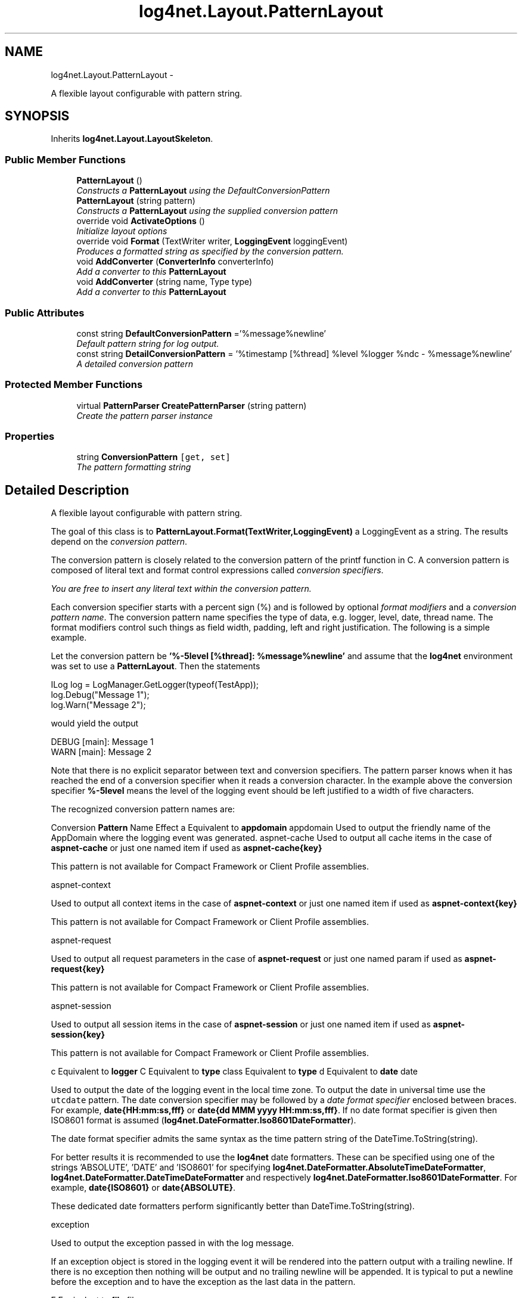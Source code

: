 .TH "log4net.Layout.PatternLayout" 3 "Fri Jul 5 2013" "Version 1.0" "HSA.InfoSys" \" -*- nroff -*-
.ad l
.nh
.SH NAME
log4net.Layout.PatternLayout \- 
.PP
A flexible layout configurable with pattern string\&.  

.SH SYNOPSIS
.br
.PP
.PP
Inherits \fBlog4net\&.Layout\&.LayoutSkeleton\fP\&.
.SS "Public Member Functions"

.in +1c
.ti -1c
.RI "\fBPatternLayout\fP ()"
.br
.RI "\fIConstructs a \fBPatternLayout\fP using the DefaultConversionPattern \fP"
.ti -1c
.RI "\fBPatternLayout\fP (string pattern)"
.br
.RI "\fIConstructs a \fBPatternLayout\fP using the supplied conversion pattern \fP"
.ti -1c
.RI "override void \fBActivateOptions\fP ()"
.br
.RI "\fIInitialize layout options \fP"
.ti -1c
.RI "override void \fBFormat\fP (TextWriter writer, \fBLoggingEvent\fP loggingEvent)"
.br
.RI "\fIProduces a formatted string as specified by the conversion pattern\&. \fP"
.ti -1c
.RI "void \fBAddConverter\fP (\fBConverterInfo\fP converterInfo)"
.br
.RI "\fIAdd a converter to this \fBPatternLayout\fP \fP"
.ti -1c
.RI "void \fBAddConverter\fP (string name, Type type)"
.br
.RI "\fIAdd a converter to this \fBPatternLayout\fP \fP"
.in -1c
.SS "Public Attributes"

.in +1c
.ti -1c
.RI "const string \fBDefaultConversionPattern\fP ='%message%newline'"
.br
.RI "\fIDefault pattern string for log output\&. \fP"
.ti -1c
.RI "const string \fBDetailConversionPattern\fP = '%timestamp [%thread] %level %logger %ndc - %message%newline'"
.br
.RI "\fIA detailed conversion pattern \fP"
.in -1c
.SS "Protected Member Functions"

.in +1c
.ti -1c
.RI "virtual \fBPatternParser\fP \fBCreatePatternParser\fP (string pattern)"
.br
.RI "\fICreate the pattern parser instance \fP"
.in -1c
.SS "Properties"

.in +1c
.ti -1c
.RI "string \fBConversionPattern\fP\fC [get, set]\fP"
.br
.RI "\fIThe pattern formatting string \fP"
.in -1c
.SH "Detailed Description"
.PP 
A flexible layout configurable with pattern string\&. 

The goal of this class is to \fBPatternLayout\&.Format(TextWriter,LoggingEvent)\fP a LoggingEvent as a string\&. The results depend on the \fIconversion pattern\fP\&. 
.PP
The conversion pattern is closely related to the conversion pattern of the printf function in C\&. A conversion pattern is composed of literal text and format control expressions called \fIconversion specifiers\fP\&. 
.PP
\fIYou are free to insert any literal text within the conversion pattern\&.\fP 
.PP
Each conversion specifier starts with a percent sign (%) and is followed by optional \fIformat modifiers\fP and a \fIconversion pattern name\fP\&. The conversion pattern name specifies the type of data, e\&.g\&. logger, level, date, thread name\&. The format modifiers control such things as field width, padding, left and right justification\&. The following is a simple example\&. 
.PP
Let the conversion pattern be \fB'%-5level [%thread]: %message%newline'\fP and assume that the \fBlog4net\fP environment was set to use a \fBPatternLayout\fP\&. Then the statements 
.PP
.PP
.nf
ILog log = LogManager\&.GetLogger(typeof(TestApp));
log\&.Debug("Message 1");
log\&.Warn("Message 2");   
.fi
.PP
 
.PP
would yield the output
.PP
.PP
.nf
DEBUG [main]: Message 1
WARN  [main]: Message 2  
.fi
.PP
 
.PP
Note that there is no explicit separator between text and conversion specifiers\&. The pattern parser knows when it has reached the end of a conversion specifier when it reads a conversion character\&. In the example above the conversion specifier \fB%-5level\fP means the level of the logging event should be left justified to a width of five characters\&. 
.PP
The recognized conversion pattern names are: 
.PP
Conversion \fBPattern\fP Name Effect  a Equivalent to \fBappdomain\fP  appdomain Used to output the friendly name of the AppDomain where the logging event was generated\&.   aspnet-cache Used to output all cache items in the case of \fBaspnet-cache\fP or just one named item if used as \fBaspnet-cache{key}\fP 
.PP
This pattern is not available for Compact Framework or Client Profile assemblies\&. 
.PP
aspnet-context  
.PP
Used to output all context items in the case of \fBaspnet-context\fP or just one named item if used as \fBaspnet-context{key}\fP 
.PP
This pattern is not available for Compact Framework or Client Profile assemblies\&. 
.PP
aspnet-request  
.PP
Used to output all request parameters in the case of \fBaspnet-request\fP or just one named param if used as \fBaspnet-request{key}\fP 
.PP
This pattern is not available for Compact Framework or Client Profile assemblies\&. 
.PP
aspnet-session  
.PP
Used to output all session items in the case of \fBaspnet-session\fP or just one named item if used as \fBaspnet-session{key}\fP 
.PP
This pattern is not available for Compact Framework or Client Profile assemblies\&. 
.PP
c Equivalent to \fBlogger\fP   C Equivalent to \fBtype\fP   class Equivalent to \fBtype\fP   d Equivalent to \fBdate\fP   date  
.PP
Used to output the date of the logging event in the local time zone\&. To output the date in universal time use the \fCutcdate\fP pattern\&. The date conversion specifier may be followed by a \fIdate format specifier\fP enclosed between braces\&. For example, \fBdate{HH:mm:ss,fff}\fP or \fBdate{dd MMM yyyy HH:mm:ss,fff}\fP\&. If no date format specifier is given then ISO8601 format is assumed (\fBlog4net\&.DateFormatter\&.Iso8601DateFormatter\fP)\&. 
.PP
The date format specifier admits the same syntax as the time pattern string of the DateTime\&.ToString(string)\&. 
.PP
For better results it is recommended to use the \fBlog4net\fP date formatters\&. These can be specified using one of the strings 'ABSOLUTE', 'DATE' and 'ISO8601' for specifying \fBlog4net\&.DateFormatter\&.AbsoluteTimeDateFormatter\fP, \fBlog4net\&.DateFormatter\&.DateTimeDateFormatter\fP and respectively \fBlog4net\&.DateFormatter\&.Iso8601DateFormatter\fP\&. For example, \fBdate{ISO8601}\fP or \fBdate{ABSOLUTE}\fP\&. 
.PP
These dedicated date formatters perform significantly better than DateTime\&.ToString(string)\&. 
.PP
exception  
.PP
Used to output the exception passed in with the log message\&. 
.PP
If an exception object is stored in the logging event it will be rendered into the pattern output with a trailing newline\&. If there is no exception then nothing will be output and no trailing newline will be appended\&. It is typical to put a newline before the exception and to have the exception as the last data in the pattern\&. 
.PP
F Equivalent to \fBfile\fP   file  
.PP
Used to output the file name where the logging request was issued\&. 
.PP
\fBWARNING\fP Generating caller location information is extremely slow\&. Its use should be avoided unless execution speed is not an issue\&. 
.PP
See the note below on the availability of caller location information\&. 
.PP
identity  
.PP
Used to output the user name for the currently active user (Principal\&.Identity\&.Name)\&. 
.PP
\fBWARNING\fP Generating caller information is extremely slow\&. Its use should be avoided unless execution speed is not an issue\&. 
.PP
l Equivalent to \fBlocation\fP   L Equivalent to \fBline\fP   location  
.PP
Used to output location information of the caller which generated the logging event\&. 
.PP
The location information depends on the CLI implementation but usually consists of the fully qualified name of the calling method followed by the callers source the file name and line number between parentheses\&. 
.PP
The location information can be very useful\&. However, its generation is \fBextremely\fP slow\&. Its use should be avoided unless execution speed is not an issue\&. 
.PP
See the note below on the availability of caller location information\&. 
.PP
level  
.PP
Used to output the level of the logging event\&. 
.PP
line  
.PP
Used to output the line number from where the logging request was issued\&. 
.PP
\fBWARNING\fP Generating caller location information is extremely slow\&. Its use should be avoided unless execution speed is not an issue\&. 
.PP
See the note below on the availability of caller location information\&. 
.PP
logger  
.PP
Used to output the logger of the logging event\&. The logger conversion specifier can be optionally followed by \fIprecision specifier\fP, that is a decimal constant in brackets\&. 
.PP
If a precision specifier is given, then only the corresponding number of right most components of the logger name will be printed\&. By default the logger name is printed in full\&. 
.PP
For example, for the logger name 'a\&.b\&.c' the pattern \fBlogger{2}\fP will output 'b\&.c'\&. 
.PP
m Equivalent to \fBmessage\fP   M Equivalent to \fBmethod\fP   message  
.PP
Used to output the application supplied message associated with the logging event\&. 
.PP
mdc  
.PP
The \fBMDC\fP (old name for the \fBThreadContext\&.Properties\fP) is now part of the combined event properties\&. This pattern is supported for compatibility but is equivalent to \fBproperty\fP\&. 
.PP
method  
.PP
Used to output the method name where the logging request was issued\&. 
.PP
\fBWARNING\fP Generating caller location information is extremely slow\&. Its use should be avoided unless execution speed is not an issue\&. 
.PP
See the note below on the availability of caller location information\&. 
.PP
n Equivalent to \fBnewline\fP   newline  
.PP
Outputs the platform dependent line separator character or characters\&. 
.PP
This conversion pattern offers the same performance as using non-portable line separator strings such as '\\n', or '\\r\\n'\&. Thus, it is the preferred way of specifying a line separator\&. 
.PP
ndc  
.PP
Used to output the \fBNDC\fP (nested diagnostic context) associated with the thread that generated the logging event\&. 
.PP
p Equivalent to \fBlevel\fP   P Equivalent to \fBproperty\fP   properties Equivalent to \fBproperty\fP   property  
.PP
Used to output the an event specific property\&. The key to lookup must be specified within braces and directly following the pattern specifier, e\&.g\&. \fBproperty{user}\fP would include the value from the property that is keyed by the string 'user'\&. Each property value that is to be included in the log must be specified separately\&. Properties are added to events by loggers or appenders\&. By default the \fC\fBlog4net\fP:HostName\fP property is set to the name of machine on which the event was originally logged\&. 
.PP
If no key is specified, e\&.g\&. \fBproperty\fP then all the keys and their values are printed in a comma separated list\&. 
.PP
The properties of an event are combined from a number of different contexts\&. These are listed below in the order in which they are searched\&. 
.PP
.PD 0
.IP "\(bu" 2
the event properties  The event has LoggingEvent\&.Properties that can be set\&. These properties are specific to this event only\&.   
.IP "\(bu" 2
the thread properties  The \fBThreadContext\&.Properties\fP that are set on the current thread\&. These properties are shared by all events logged on this thread\&.   
.IP "\(bu" 2
the global properties  The \fBGlobalContext\&.Properties\fP that are set globally\&. These properties are shared by all the threads in the AppDomain\&.   
.PP
.PP
r Equivalent to \fBtimestamp\fP   stacktrace  
.PP
Used to output the stack trace of the logging event The stack trace level specifier may be enclosed between braces\&. For example, \fBstacktrace{level}\fP\&. If no stack trace level specifier is given then 1 is assumed 
.PP
Output uses the format: type3\&.MethodCall3 > type2\&.MethodCall2 > type1\&.MethodCall1 
.PP
This pattern is not available for Compact Framework assemblies\&. 
.PP
stacktracedetail  
.PP
Used to output the stack trace of the logging event The stack trace level specifier may be enclosed between braces\&. For example, \fBstacktracedetail{level}\fP\&. If no stack trace level specifier is given then 1 is assumed 
.PP
Output uses the format: type3\&.MethodCall3(type param,\&.\&.\&.) > type2\&.MethodCall2(type param,\&.\&.\&.) > type1\&.MethodCall1(type param,\&.\&.\&.) 
.PP
This pattern is not available for Compact Framework assemblies\&. 
.PP
t Equivalent to \fBthread\fP   timestamp  
.PP
Used to output the number of milliseconds elapsed since the start of the application until the creation of the logging event\&. 
.PP
thread  
.PP
Used to output the name of the thread that generated the logging event\&. Uses the thread number if no name is available\&. 
.PP
type  
.PP
Used to output the fully qualified type name of the caller issuing the logging request\&. This conversion specifier can be optionally followed by \fIprecision specifier\fP, that is a decimal constant in brackets\&. 
.PP
If a precision specifier is given, then only the corresponding number of right most components of the class name will be printed\&. By default the class name is output in fully qualified form\&. 
.PP
For example, for the class name 'log4net\&.Layout\&.PatternLayout', the pattern \fBtype{1}\fP will output 'PatternLayout'\&. 
.PP
\fBWARNING\fP Generating the caller class information is slow\&. Thus, its use should be avoided unless execution speed is not an issue\&. 
.PP
See the note below on the availability of caller location information\&. 
.PP
u Equivalent to \fBidentity\fP   username  
.PP
Used to output the WindowsIdentity for the currently active user\&. 
.PP
\fBWARNING\fP Generating caller WindowsIdentity information is extremely slow\&. Its use should be avoided unless execution speed is not an issue\&. 
.PP
utcdate  
.PP
Used to output the date of the logging event in universal time\&. The date conversion specifier may be followed by a \fIdate format specifier\fP enclosed between braces\&. For example, \fButcdate{HH:mm:ss,fff}\fP or \fButcdate{dd MMM yyyy HH:mm:ss,fff}\fP\&. If no date format specifier is given then ISO8601 format is assumed (\fBlog4net\&.DateFormatter\&.Iso8601DateFormatter\fP)\&. 
.PP
The date format specifier admits the same syntax as the time pattern string of the DateTime\&.ToString(string)\&. 
.PP
For better results it is recommended to use the \fBlog4net\fP date formatters\&. These can be specified using one of the strings 'ABSOLUTE', 'DATE' and 'ISO8601' for specifying \fBlog4net\&.DateFormatter\&.AbsoluteTimeDateFormatter\fP, \fBlog4net\&.DateFormatter\&.DateTimeDateFormatter\fP and respectively \fBlog4net\&.DateFormatter\&.Iso8601DateFormatter\fP\&. For example, \fButcdate{ISO8601}\fP or \fButcdate{ABSOLUTE}\fP\&. 
.PP
These dedicated date formatters perform significantly better than DateTime\&.ToString(string)\&. 
.PP
w Equivalent to \fBusername\fP   x Equivalent to \fBndc\fP   X Equivalent to \fBmdc\fP   %  
.PP
The sequence %% outputs a single percent sign\&. 
.PP
The single letter patterns are deprecated in favor of the longer more descriptive pattern names\&. 
.PP
By default the relevant information is output as is\&. However, with the aid of format modifiers it is possible to change the minimum field width, the maximum field width and justification\&. 
.PP
The optional format modifier is placed between the percent sign and the conversion pattern name\&. 
.PP
The first optional format modifier is the \fIleft justification flag\fP which is just the minus (-) character\&. Then comes the optional \fIminimum field width\fP modifier\&. This is a decimal constant that represents the minimum number of characters to output\&. If the data item requires fewer characters, it is padded on either the left or the right until the minimum width is reached\&. The default is to pad on the left (right justify) but you can specify right padding with the left justification flag\&. The padding character is space\&. If the data item is larger than the minimum field width, the field is expanded to accommodate the data\&. The value is never truncated\&. 
.PP
This behavior can be changed using the \fImaximum field width\fP modifier which is designated by a period followed by a decimal constant\&. If the data item is longer than the maximum field, then the extra characters are removed from the \fIbeginning\fP of the data item and not from the end\&. For example, it the maximum field width is eight and the data item is ten characters long, then the first two characters of the data item are dropped\&. This behavior deviates from the printf function in C where truncation is done from the end\&. 
.PP
Below are various format modifier examples for the logger conversion specifier\&. 
.PP
 Format modifier left justify minimum width maximum width comment  %20logger false 20 none Left pad with spaces if the logger name is less than 20 characters long\&. 
.PP
   
.PP
 
.PP
%-20logger 
.PP
true 
.PP
20 
.PP
none 
.PP
 
.PP
 Right pad with spaces if the logger name is less than 20 characters long\&. 
.PP
   
.PP
 
.PP
%\&.30logger 
.PP
NA 
.PP
none 
.PP
30 
.PP
 
.PP
 Truncate from the beginning if the logger name is longer than 30 characters\&. 
.PP
   
.PP
 
.PP
<nobr>%20\&.30logger</nobr> 
.PP
false 
.PP
20 
.PP
30 
.PP
 
.PP
 Left pad with spaces if the logger name is shorter than 20 characters\&. However, if logger name is longer than 30 characters, then truncate from the beginning\&. 
.PP
   
.PP
 
.PP
%-20\&.30logger 
.PP
true 
.PP
20 
.PP
30 
.PP
 
.PP
 Right pad with spaces if the logger name is shorter than 20 characters\&. However, if logger name is longer than 30 characters, then truncate from the beginning\&. 
.PP
   
.PP
  
.PP
\fBNote about caller location information\&.\fP
.br
 The following patterns \fCtype file line method location class C F L l M\fP all generate caller location information\&. Location information uses the \fCSystem\&.Diagnostics\&.StackTrace\fP class to generate a call stack\&. The caller's information is then extracted from this stack\&. 
.PP
<note type='caution'> 
.PP
The \fCSystem\&.Diagnostics\&.StackTrace\fP class is not supported on the \&.NET Compact Framework 1\&.0 therefore caller location information is not available on that framework\&. 
.PP
</note> <note type='caution'> 
.PP
The \fCSystem\&.Diagnostics\&.StackTrace\fP class has this to say about Release builds: 
.PP
"StackTrace information will be most informative with Debug build configurations\&. By default, Debug builds include debug symbols, while Release builds do not\&. The debug symbols contain most of the file, method name, line number, and column information used in constructing StackFrame and StackTrace objects\&. StackTrace might not report as many method calls as expected, due to code transformations that occur during optimization\&." 
.PP
This means that in a Release build the caller information may be incomplete or may not exist at all! Therefore caller location information cannot be relied upon in a Release build\&. 
.PP
</note> 
.PP
Additional pattern converters may be registered with a specific \fBPatternLayout\fP instance using the \fBAddConverter(string, Type)\fP method\&. 
.PP
This is a more detailed pattern\&. 
.PP
.nf
<b>%timestamp [%thread] %level %logger %ndc - %message%newline</b>

.fi
.PP
 
.PP
A similar pattern except that the relative time is right padded if less than 6 digits, thread name is right padded if less than 15 characters and truncated if longer and the logger name is left padded if shorter than 30 characters and truncated if longer\&. 
.PP
.nf
<b>%-6timestamp [%15\&.15thread] %-5level %30\&.30logger %ndc - %message%newline</b>

.fi
.PP
 
.PP
<author>Nicko Cadell</author> <author>Gert Driesen</author> <author>Douglas de la Torre</author> <author>Daniel Cazzulino</author> 
.PP
Definition at line 782 of file PatternLayout\&.cs\&.
.SH "Constructor & Destructor Documentation"
.PP 
.SS "log4net\&.Layout\&.PatternLayout\&.PatternLayout ()"

.PP
Constructs a \fBPatternLayout\fP using the DefaultConversionPattern The default pattern just produces the application supplied message\&. 
.PP
Note to Inheritors: This constructor calls the virtual method \fBCreatePatternParser\fP\&. If you override this method be aware that it will be called before your is called constructor\&. 
.PP
As per the IOptionHandler contract the \fBActivateOptions\fP method must be called after the properties on this object have been configured\&. 
.PP
Definition at line 960 of file PatternLayout\&.cs\&.
.SS "log4net\&.Layout\&.PatternLayout\&.PatternLayout (stringpattern)"

.PP
Constructs a \fBPatternLayout\fP using the supplied conversion pattern 
.PP
\fBParameters:\fP
.RS 4
\fIpattern\fP the pattern to use
.RE
.PP
.PP
Note to Inheritors: This constructor calls the virtual method \fBCreatePatternParser\fP\&. If you override this method be aware that it will be called before your is called constructor\&. 
.PP
When using this constructor the \fBActivateOptions\fP method need not be called\&. This may not be the case when using a subclass\&. 
.PP
Definition at line 979 of file PatternLayout\&.cs\&.
.SH "Member Function Documentation"
.PP 
.SS "override void log4net\&.Layout\&.PatternLayout\&.ActivateOptions ()\fC [virtual]\fP"

.PP
Initialize layout options This is part of the IOptionHandler delayed object activation scheme\&. The \fBActivateOptions\fP method must be called on this object after the configuration properties have been set\&. Until \fBActivateOptions\fP is called this object is in an undefined state and must not be used\&. 
.PP
If any of the configuration properties are modified then \fBActivateOptions\fP must be called again\&. 
.PP
Implements \fBlog4net\&.Layout\&.LayoutSkeleton\fP\&.
.PP
Definition at line 1061 of file PatternLayout\&.cs\&.
.SS "void log4net\&.Layout\&.PatternLayout\&.AddConverter (\fBConverterInfo\fPconverterInfo)"

.PP
Add a converter to this \fBPatternLayout\fP 
.PP
\fBParameters:\fP
.RS 4
\fIconverterInfo\fP the converter info
.RE
.PP
.PP
This version of the method is used by the configurator\&. Programmatic users should use the alternative \fBAddConverter(string,Type)\fP method\&. 
.PP
Definition at line 1131 of file PatternLayout\&.cs\&.
.SS "void log4net\&.Layout\&.PatternLayout\&.AddConverter (stringname, Typetype)"

.PP
Add a converter to this \fBPatternLayout\fP 
.PP
\fBParameters:\fP
.RS 4
\fIname\fP the name of the conversion pattern for this converter
.br
\fItype\fP the type of the converter
.RE
.PP
.PP
Add a named pattern converter to this instance\&. This converter will be used in the formatting of the event\&. This method must be called before \fBActivateOptions\fP\&. 
.PP
The \fItype\fP  specified must extend the PatternConverter type\&. 
.PP
Definition at line 1158 of file PatternLayout\&.cs\&.
.SS "virtual \fBPatternParser\fP log4net\&.Layout\&.PatternLayout\&.CreatePatternParser (stringpattern)\fC [protected]\fP, \fC [virtual]\fP"

.PP
Create the pattern parser instance 
.PP
\fBParameters:\fP
.RS 4
\fIpattern\fP the pattern to parse
.RE
.PP
\fBReturns:\fP
.RS 4
The PatternParser that will format the event
.RE
.PP
.PP
Creates the PatternParser used to parse the conversion string\&. Sets the global and instance rules on the PatternParser\&. 
.PP
Definition at line 1022 of file PatternLayout\&.cs\&.
.SS "override void log4net\&.Layout\&.PatternLayout\&.Format (TextWriterwriter, \fBLoggingEvent\fPloggingEvent)\fC [virtual]\fP"

.PP
Produces a formatted string as specified by the conversion pattern\&. 
.PP
\fBParameters:\fP
.RS 4
\fIloggingEvent\fP the event being logged
.br
\fIwriter\fP The TextWriter to write the formatted event to
.RE
.PP
.PP
Parse the LoggingEvent using the patter format specified in the \fBConversionPattern\fP property\&. 
.PP
Implements \fBlog4net\&.Layout\&.LayoutSkeleton\fP\&.
.PP
Definition at line 1098 of file PatternLayout\&.cs\&.
.SH "Member Data Documentation"
.PP 
.SS "const string log4net\&.Layout\&.PatternLayout\&.DefaultConversionPattern ='%message%newline'"

.PP
Default pattern string for log output\&. Default pattern string for log output\&. Currently set to the string \fB'%message%newline'\fP which just prints the application supplied message\&. 
.PP
Definition at line 796 of file PatternLayout\&.cs\&.
.SS "const string log4net\&.Layout\&.PatternLayout\&.DetailConversionPattern = '%timestamp [%thread] %level %logger %ndc - %message%newline'"

.PP
A detailed conversion pattern A conversion pattern which includes Time, Thread, Logger, and Nested Context\&. Current value is \fBtimestamp [thread] level logger ndc - messagenewline\fP\&. 
.PP
Definition at line 807 of file PatternLayout\&.cs\&.
.SH "Property Documentation"
.PP 
.SS "string log4net\&.Layout\&.PatternLayout\&.ConversionPattern\fC [get]\fP, \fC [set]\fP"

.PP
The pattern formatting string The \fBConversionPattern\fP option\&. This is the string which controls formatting and consists of a mix of literal content and conversion specifiers\&. 
.PP
Definition at line 1006 of file PatternLayout\&.cs\&.

.SH "Author"
.PP 
Generated automatically by Doxygen for HSA\&.InfoSys from the source code\&.
